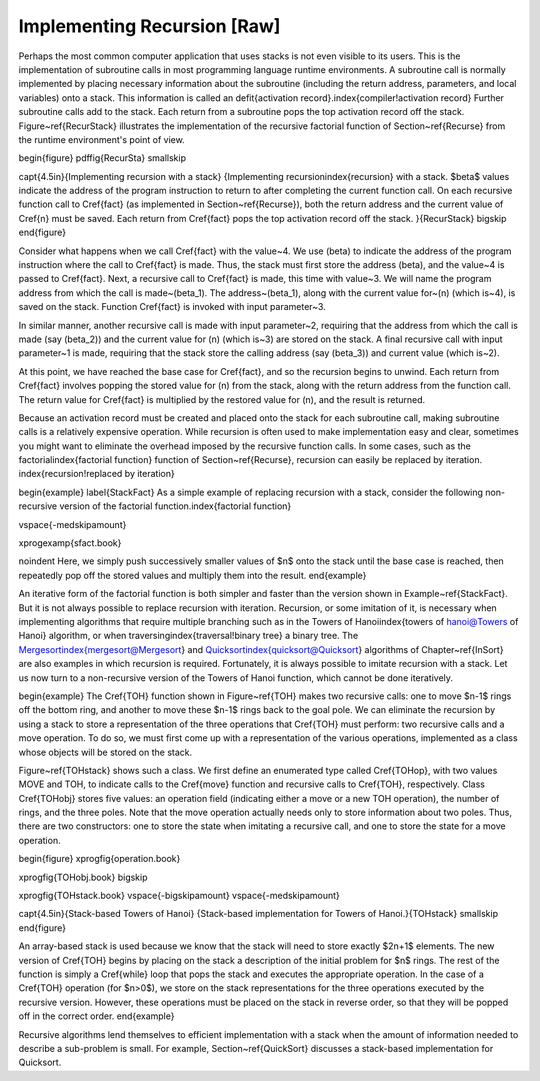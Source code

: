 .. This file is part of the OpenDSA eTextbook project. See
.. http://algoviz.org/OpenDSA for more details.
.. Copyright (c) 2012-2013 by the OpenDSA Project Contributors, and
.. distributed under an MIT open source license.

.. avmetadata:: 
   :author: Cliff Shaffer
   :prerequisites:
   :topic: Lists

Implementing Recursion [Raw]
============================

Perhaps the most common computer application that uses stacks is not
even visible to its users.
This is the implementation of subroutine calls in most programming
language runtime environments.
A subroutine call is normally implemented by placing necessary
information about the subroutine (including the return address,
parameters, and local variables) onto a stack.
This information is called an
\defit{activation record}.\index{compiler!activation record}
Further subroutine calls add to the stack.
Each return from a subroutine pops the top activation record
off the stack.
Figure~\ref{RecurStack} illustrates the implementation of
the recursive factorial function of Section~\ref{Recurse}
from the runtime environment's point of view.

\begin{figure}
\pdffig{RecurSta}
\smallskip

\capt{4.5in}{Implementing recursion with a stack}
{Implementing recursion\index{recursion} with a stack.
$\beta$ values indicate the address of the program instruction to
return to after completing the current function call.
On each recursive function call to \Cref{fact}
(as implemented in Section~\ref{Recurse}), both the return
address and the current value of \Cref{n} must be saved.
Each return from \Cref{fact} pops the top activation record off the
stack.
}{RecurStack}
\bigskip
\end{figure}

Consider what happens when we call \Cref{fact} with the value~4.
We use \(\beta\) to indicate the address of the program instruction
where the call to \Cref{fact} is made.
Thus, the stack must first store the address \(\beta\), and the
value~4 is passed to \Cref{fact}.
Next, a recursive call to \Cref{fact} is made, this time with value~3.
We will name the program address from which the call is
made~\(\beta_1\).
The address~\(\beta_1\), along with the current value for~\(n\)
(which is~4), is saved on the stack.
Function \Cref{fact} is invoked with input parameter~3.

In similar manner, another recursive call is made with input
parameter~2, requiring that the address from which the call is made
(say \(\beta_2\)) and the current value for \(n\) (which is~3) are
stored on the stack.
A final recursive call with input parameter~1 is made, requiring that
the stack store the calling address (say \(\beta_3\)) and current
value (which is~2).

At this point, we have reached the base case for \Cref{fact}, and so
the recursion begins to unwind.
Each return from \Cref{fact} involves popping the stored value for
\(n\) from the stack, along with the return address from the function
call.
The return value for \Cref{fact} is multiplied by the restored value
for \(n\), and the result is returned.

Because an activation record must be created and placed onto the stack
for each subroutine call, making subroutine calls is a relatively
expensive operation. 
While recursion is often used to make implementation easy and clear,
sometimes you might want to eliminate the overhead imposed by the
recursive function calls.
In some cases, such as the factorial\index{factorial function}
function of Section~\ref{Recurse},
recursion can easily be replaced by iteration.
\index{recursion!replaced by iteration}

\begin{example}
\label{StackFact}
As a simple example of replacing recursion with a stack, consider the
following non-recursive version of the factorial
function.\index{factorial function}

\vspace{-\medskipamount}

\xprogexamp{sfact.book}

\noindent Here, we simply push successively smaller values of $n$ onto
the stack until the base case is reached, then repeatedly pop off the
stored values and multiply them into the result.
\end{example}

An iterative form of the factorial function is both
simpler and faster than the version shown in Example~\ref{StackFact}.
But it is not always possible to replace recursion with iteration.
Recursion, or some imitation of it, is necessary when implementing
algorithms that require multiple branching such as in the Towers of
Hanoi\index{towers of hanoi@Towers of Hanoi} algorithm, or when
traversing\index{traversal!binary tree} a binary tree.
The Mergesort\index{mergesort@Mergesort} and
Quicksort\index{quicksort@Quicksort} algorithms of
Chapter~\ref{InSort} are also examples in which recursion is required.
Fortunately, it is always possible to imitate recursion with a stack.
Let us now turn to a non-recursive version of the Towers of
Hanoi function, which cannot be done iteratively.

\begin{example}
The \Cref{TOH} function shown in Figure~\ref{TOH}
makes two recursive calls: one to move $n-1$ rings off the bottom
ring, and another to move these $n-1$ rings back to the goal pole.
We can eliminate the recursion by using a stack to store a
representation of the three operations that \Cref{TOH} must perform:
two recursive calls and a move operation.
To do so, we must first come up with a representation of the various
operations, implemented as a class whose objects will be stored on the
stack.

Figure~\ref{TOHstack} shows such a class.
We first define an enumerated type called \Cref{TOHop}, with two
values MOVE and TOH, to indicate calls to the \Cref{move} function and
recursive calls to \Cref{TOH}, respectively.
Class \Cref{TOHobj} stores five values: an operation field (indicating
either a move or a new TOH operation), the number of rings, and the
three poles.
Note that the move operation actually needs only to store information
about two poles.
Thus, there are two constructors: one to store the state when
imitating a recursive call, and one to store the state for a move
operation.

\begin{figure}
\xprogfig{operation.book}

\xprogfig{TOHobj.book}
\bigskip

\xprogfig{TOHstack.book}
\vspace{-\bigskipamount}
\vspace{-\medskipamount}

\capt{4.5in}{Stack-based Towers of Hanoi}
{Stack-based implementation for Towers of Hanoi.}{TOHstack}
\smallskip
\end{figure}

An array-based stack is used because we know that the stack
will need to store exactly $2n+1$ elements.
The new version of \Cref{TOH} begins by placing on the stack a
description of the initial problem for $n$ rings.
The rest of the function is simply a \Cref{while} loop that pops the
stack and executes the appropriate operation.
In the case of a \Cref{TOH} operation (for $n>0$), we store on the
stack representations for the three operations executed by the
recursive version.
However, these operations must be placed on the stack in reverse
order, so that they will be popped off in the correct order.
\end{example}

Recursive algorithms lend themselves to
efficient implementation with a stack when the amount of
information needed to describe a sub-problem is small.
For example, Section~\ref{QuickSort} discusses a
stack-based implementation for Quicksort.
